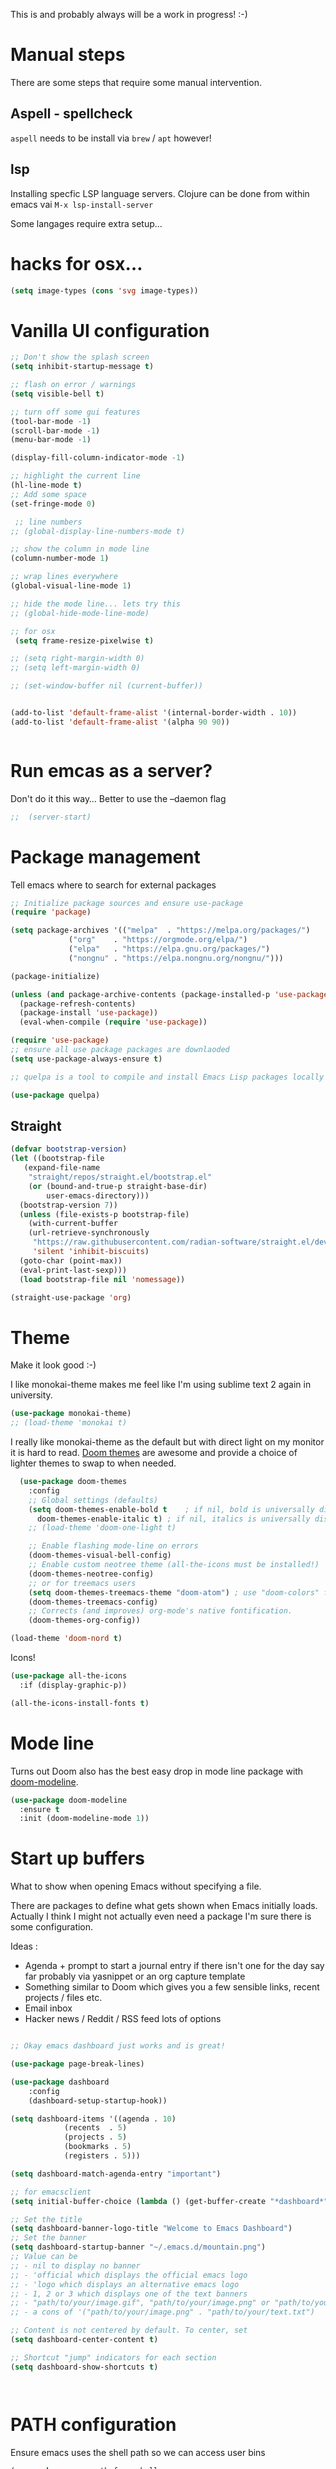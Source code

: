 #+title Emacs configuration via org-babel
#+PROPERTY: header-args:emacs-lisp :tangle ./init.el

This is and probably always will be a work in progress! :-) 

* Manual steps
There are some steps that require some manual intervention.

** Aspell - spellcheck

~aspell~ needs to be install via ~brew~ / ~apt~ however!

** lsp 
Installing specfic LSP language servers.
Clojure can be done from within emacs vai ~M-x lsp-install-server~

Some langages require extra setup...

* hacks for osx...
#+begin_src emacs-lisp
  (setq image-types (cons 'svg image-types))
#+end_src

* Vanilla UI configuration

#+begin_src emacs-lisp
  ;; Don't show the splash screen
  (setq inhibit-startup-message t)

  ;; flash on error / warnings
  (setq visible-bell t)

  ;; turn off some gui features
  (tool-bar-mode -1)
  (scroll-bar-mode -1)
  (menu-bar-mode -1)

  (display-fill-column-indicator-mode -1)

  ;; highlight the current line
  (hl-line-mode t)
  ;; Add some space 
  (set-fringe-mode 0)

   ;; line numbers
  ;; (global-display-line-numbers-mode t)

  ;; show the column in mode line
  (column-number-mode 1)

  ;; wrap lines everywhere
  (global-visual-line-mode 1)

  ;; hide the mode line... lets try this
  ;; (global-hide-mode-line-mode)

  ;; for osx 
   (setq frame-resize-pixelwise t)

  ;; (setq right-margin-width 0)
  ;; (setq left-margin-width 0)

  ;; (set-window-buffer nil (current-buffer))


  (add-to-list 'default-frame-alist '(internal-border-width . 10))
  (add-to-list 'default-frame-alist '(alpha 90 90))


#+end_src

* Run emcas as a server?
Don't do it this way...
Better to use the --daemon flag 
#+begin_src emacs-lisp
;;  (server-start)
#+end_src

* Package management

Tell emacs where to search for external packages
#+begin_src emacs-lisp
    ;; Initialize package sources and ensure use-package
    (require 'package)

    (setq package-archives '(("melpa"  . "https://melpa.org/packages/")
			     ("org"    . "https://orgmode.org/elpa/")
			     ("elpa"   . "https://elpa.gnu.org/packages/")
			     ("nongnu" . "https://elpa.nongnu.org/nongnu/")))

    (package-initialize) 

    (unless (and package-archive-contents (package-installed-p 'use-package))
      (package-refresh-contents)
      (package-install 'use-package))
      (eval-when-compile (require 'use-package))

    (require 'use-package)
    ;; ensure all use package packages are downlaoded
    (setq use-package-always-ensure t)

    ;; quelpa is a tool to compile and install Emacs Lisp packages locally from local or remote source code. https://github.com/quelpa/quelpa

    (use-package quelpa)

#+end_src

** Straight

#+begin_src emacs-lisp
  (defvar bootstrap-version)
  (let ((bootstrap-file
	 (expand-file-name
	  "straight/repos/straight.el/bootstrap.el"
	  (or (bound-and-true-p straight-base-dir)
	      user-emacs-directory)))
	(bootstrap-version 7))
    (unless (file-exists-p bootstrap-file)
      (with-current-buffer
	  (url-retrieve-synchronously
	   "https://raw.githubusercontent.com/radian-software/straight.el/develop/install.el"
	   'silent 'inhibit-biscuits)
	(goto-char (point-max))
	(eval-print-last-sexp)))
    (load bootstrap-file nil 'nomessage))

  (straight-use-package 'org)

#+end_src

* Theme
Make it look good :-)

I like monokai-theme makes me feel like I'm using sublime text 2 again in university.

#+begin_src emacs-lisp
  (use-package monokai-theme)
  ;; (load-theme 'monokai t)
#+end_src



I really like monokai-theme as the default but with direct light on my monitor it is hard to read. [[https://github.com/doomemacs/themes][Doom themes]] are awesome and provide a choice of lighter themes to swap to when needed.


#+begin_src emacs-lisp
    (use-package doom-themes
      :config
      ;; Global settings (defaults)
      (setq doom-themes-enable-bold t    ; if nil, bold is universally disabled
	    doom-themes-enable-italic t) ; if nil, italics is universally disabled
      ;; (load-theme 'doom-one-light t)

      ;; Enable flashing mode-line on errors
      (doom-themes-visual-bell-config)
      ;; Enable custom neotree theme (all-the-icons must be installed!)
      (doom-themes-neotree-config)
      ;; or for treemacs users
      (setq doom-themes-treemacs-theme "doom-atom") ; use "doom-colors" for less minimal icon theme
      (doom-themes-treemacs-config)
      ;; Corrects (and improves) org-mode's native fontification.
      (doom-themes-org-config))

  (load-theme 'doom-nord t)

#+end_src

Icons!

#+begin_src emacs-lisp
  (use-package all-the-icons
    :if (display-graphic-p))

  (all-the-icons-install-fonts t)
#+end_src

* Mode line

Turns out Doom also has the best easy drop in mode line package with [[https://github.com/seagle0128/doom-modeline#use-package][doom-modeline]]. 
#+begin_src emacs-lisp
(use-package doom-modeline
  :ensure t
  :init (doom-modeline-mode 1))
#+end_src

* Start up buffers
What to show when opening Emacs without specifying a file. 

There are packages to define what gets shown when Emacs initially loads. Actually I think I might not actually even need a package I'm sure there is some configuration.

Ideas :
- Agenda + prompt to start a journal entry if there isn't one for the day say far probably via yasnippet or an org capture template
- Something similar to Doom which gives you a few sensible links, recent projects / files etc.
- Email inbox
- Hacker news / Reddit / RSS feed lots of options 


#+begin_src emacs-lisp

  ;; Okay emacs dashboard just works and is great! 

  (use-package page-break-lines)

  (use-package dashboard
      :config
      (dashboard-setup-startup-hook))

  (setq dashboard-items '((agenda . 10)
			  (recents  . 5)
			  (projects . 5)
			  (bookmarks . 5)
			  (registers . 5)))

  (setq dashboard-match-agenda-entry "important")
  
  ;; for emacsclient 
  (setq initial-buffer-choice (lambda () (get-buffer-create "*dashboard*")))

  ;; Set the title
  (setq dashboard-banner-logo-title "Welcome to Emacs Dashboard")
  ;; Set the banner
  (setq dashboard-startup-banner "~/.emacs.d/mountain.png")
  ;; Value can be
  ;; - nil to display no banner
  ;; - 'official which displays the official emacs logo
  ;; - 'logo which displays an alternative emacs logo
  ;; - 1, 2 or 3 which displays one of the text banners
  ;; - "path/to/your/image.gif", "path/to/your/image.png" or "path/to/your/text.txt" which displays whatever gif/image/text you would prefer
  ;; - a cons of '("path/to/your/image.png" . "path/to/your/text.txt")

  ;; Content is not centered by default. To center, set
  (setq dashboard-center-content t)

  ;; Shortcut "jump" indicators for each section
  (setq dashboard-show-shortcuts t)



#+end_src

* PATH configuration
Ensure emacs uses the shell path so we can access user bins
#+begin_src emacs-lisp
  (use-package exec-path-from-shell
     :config (exec-path-from-shell-initialize))
#+end_src

* Ivy completion - via counsel

Ivy is a completion framework which provies a lot of extra functionality / niceness over the default ido. 

Counsel and Swiper are built on top of Ivy. Swiper is for searching and Ivy provides a completion framework. 

#+begin_src emacs-lisp
  (use-package counsel)
  (ivy-mode 1) ;; Ivy completion everywhere

  ;;;; recomended defaults - https://oremacs.com/swiper/#basic-customization
  (setq ivy-use-virtual-buffers "recentf")
  (setq ivy-count-format "(%d/%d) ")
  (setq ivy-use-selectable-prompt t)
  (setq enable-recursive-minibuffers t)
  
  ;;;; recomended counsel/ivy/swiper  key bindings
  (global-set-key (kbd "C-s") 'swiper-isearch)
  (global-set-key (kbd "M-x") 'counsel-M-x)
  (global-set-key (kbd "C-x C-f") 'counsel-find-file)
  (global-set-key (kbd "M-y") 'counsel-yank-pop)
  (global-set-key (kbd "<f1> f") 'counsel-describe-function)
  (global-set-key (kbd "<f1> v") 'counsel-describe-variable)
  (global-set-key (kbd "<f1> l") 'counsel-find-library)
  (global-set-key (kbd "<f2> i") 'counsel-info-lookup-symbol)
  (global-set-key (kbd "<f2> u") 'counsel-unicode-char)
  (global-set-key (kbd "<f2> j") 'counsel-set-variable)
  (global-set-key (kbd "C-x b") 'counsel-switch-buffer)
  (global-set-key (kbd "C-c v") 'ivy-push-view)
  (global-set-key (kbd "C-c V") 'ivy-pop-view)

#+end_src

* Rich annotations with Marginalia
Add a desecration / summary of the commands shown in the mini buffer.
#+begin_src emacs-lisp
  (use-package marginalia
    ;; Either bind `marginalia-cycle` globally or only in the minibuffer
    :bind (("M-A" . marginalia-cycle)
	   :map minibuffer-local-map
	   ("M-A" . marginalia-cycle))

    ;; The :init configuration is always executed (Not lazy!)
    :init
    ;; Must be in the :init section of use-package such that the mode gets
    ;; enabled right away. Note that this forces loading the package.
    (marginalia-mode))
#+end_src

* Which key - suggest key chord completion
Opens the mini buffer with suggestions of what valid key chords are available 
#+begin_src emacs-lisp
  (use-package which-key
    :defer 0
    :diminish which-key-modeq
    :config
    (which-key-mode)
    (setq which-key-idle-delay 1))
#+end_src

* Projectile - project management
Emacs project management tools based on version control or certain build tools like package.json I believe. 
https://docs.projectile.mx/projectile/index.html
#+begin_src emacs-lisp
  (use-package projectile
    :ensure t
    :diminish projectile-mode
    :init
    (projectile-mode +1)
    :bind (:map projectile-mode-map
		("C-c p" . projectile-command-map))
    :init
    (setq projectile-project-search-path '("~/Projects/")))

  (use-package counsel-projectile
    :after projectile
    :config (counsel-projectile-mode))
#+end_src
** TODO counsel keybindings not properly set up

* Magit - git wrapper

Emacs does Git really well with Magit. 

#+begin_src emacs-lisp
  (use-package magit
    :commands magit-status)
#+end_src

* flycheck - linting / syntax checking etc
https://www.flycheck.org/en/latest/
#+begin_src emacs-lisp
  (use-package flycheck
    :init (global-flycheck-mode))

#+end_src

* Spellchecking

Please fix my dyslexia computer! 

#+begin_src emacs-lisp
  (add-hook 'text-mode-hook 'flyspell-mode)
  (add-hook 'prog-mode-hook 'flyspell-prog-mode)

  (setq ispell-dictionary "en_GB")
  (setq ispell-program-name "aspell")
  (setq ispell-silently-savep t)

  (use-package flyspell-correct
    :after flyspell
    :bind (:map flyspell-mode-map ("C-;" . flyspell-correct-wrapper)))

  (use-package flyspell-correct-ivy
    :after flyspell-correct)

  (use-package flyspell-correct-popup
    :after flyspell-correct)
#+end_src
* LSP mode - IDE features

#+begin_src emacs-lisp
(use-package yaml-mode)  
#+end_src


#+begin_src emacs-lisp
  (use-package lsp-mode
    :init
    ;; set prefix for lsp-command-keymap (few alternatives - "C-l", "C-c l")
    (setq lsp-keymap-prefix "C-c l"
	  gc-cons-threshold 100000000
	  read-process-output-max (* 1024 1024))
    :hook (;; replace XXX-mode with concrete major-mode(e. g. python-mode)
	   (clojure-mode . lsp)
	   (terraform-mode . lsp)
	   ;; if you want which-key integration
	   (lsp-mode . lsp-enable-which-key-integration))
    :commands lsp)

  ;; optionally
  (use-package lsp-ui :commands lsp-ui-mode)
  ;; if you are ivy user
  (use-package lsp-ivy :commands lsp-ivy-workspace-symbol)
  (use-package lsp-treemacs :commands lsp-treemacs-errors-list)

  ;; optionally if you want to use debugger
  ;;  (use-package dap-mode)
  ;; (use-package dap-LANGUAGE) to load the dap adapter for your language

  (lsp-install-server nil 'clojure-lsp)
  
#+end_src

* Yasnippet
[[https://joaotavora.github.io/yasnippet/][Yet another snippet extension]]

#+begin_quote
YASnippet is a template system for Emacs. It allows you to type an abbreviation and automatically expand it into function templates.
#+end_quote

#+begin_src emacs-lisp
  (use-package yasnippet)
  (use-package yasnippet-snippets)

  (yas-global-mode 1)
#+end_src

* TIDE - typescript IDE for Emacs
[[https://github.com/ananthakumaran/tide][TypeScript Interactive Development Environment for Emacs]]:

#+begin_src emacs-lisp
  (use-package company)
  (use-package tide)
  (use-package web-mode)

  (defun setup-tide-mode ()
    (interactive)
    (tide-setup)
    (flycheck-mode +1)
    (setq flycheck-check-syntax-automatically '(save mode-enabled))
    (eldoc-mode +1)
    (tide-hl-identifier-mode +1)
    ;; company is an optional dependency. You have to
    ;; install it separately via package-install
    ;; `M-x package-install [ret] company`

    (setq tide-format-options
	  '(:insertSpaceAfterFunctionKeywordForAnonymousFunctions t
	    :indentSize 2
	    :tabSize 2
	    :placeOpenBraceOnNewLineForFunctions nil
	    : ))

    (setq typescript-indent-level 2)
    (company-mode +1))

  ;; aligns annotation to the right hand side
  (setq company-tooltip-align-annotations t)

  ;; formats the buffer before saving
  (add-hook 'before-save-hook 'tide-format-before-save)
  (add-hook 'typescript-mode-hook #'setup-tide-mode)

  ;; tsx
  (add-to-list 'auto-mode-alist '("\\.tsx\\'" . web-mode))
  (add-hook 'web-mode-hook
	    (lambda ()
	      (when (string-equal "tsx" (file-name-extension buffer-file-name))
		(setup-tide-mode))))
  ;; enable typescript-tslint checker
  (flycheck-add-mode 'typescript-tslint 'web-mode)

  ;; javascript 
  (add-hook 'js2-mode-hook #'setup-tide-mode)
  ;; configure javascript-tide checker to run after your default javascript checker
  (flycheck-add-next-checker 'javascript-eslint 'javascript-tide 'append)

  ;; jsx
  (add-to-list 'auto-mode-alist '("\\.jsx\\'" . web-mode))
  (add-hook 'web-mode-hook
	    (lambda ()
	      (when (string-equal "jsx" (file-name-extension buffer-file-name))
		(setup-tide-mode))))
  ;; configure jsx-tide checker to run after your default jsx checker
  (flycheck-add-mode 'javascript-eslint 'web-mode)
  (flycheck-add-next-checker 'javascript-eslint 'jsx-tide 'append)

#+end_src

* Clojure packages
                             
#+begin_src emacs-lisp
  (use-package rainbow-delimiters)
  (use-package smartparens)
  (use-package idle-highlight-mode) 
  (use-package flycheck-clojure)
  (use-package flycheck-clj-kondo)

  (use-package flycheck-pos-tip
    :after flycheck)

  (eval-after-load 'flycheck
    '(setq flycheck-display-errors-function #'flycheck-pos-tip-error-messages))


  (use-package flycheck-clojure
    :defer t
    :commands (flycheck-clojure-setup)               ;; autoload
    :config
    (eval-after-load 'flycheck
      '(setq flycheck-display-errors-function #'flycheck-pos-tip-error-messages))
    (add-hook 'after-init-hook #'global-flycheck-mode))

  (use-package clojure-mode
    :config
    (require 'flycheck-clj-kondo)
    :mode (("\\.clj\\'" . clojure-mode)
	   ("\\.edn\\'" . clojure-mode))
    :init
    (add-hook 'clojure-mode-hook #'subword-mode)           
    (add-hook 'clojure-mode-hook #'smartparens-mode)       
    (add-hook 'clojure-mode-hook #'rainbow-delimiters-mode)
    (add-hook 'clojure-mode-hook #'eldoc-mode)             
    (add-hook 'clojure-mode-hook #'idle-highlight-mode))

  (use-package clj-refactor
    :defer t
    :ensure t
    :diminish clj-refactor-mode
    :config (cljr-add-keybindings-with-prefix "C-c C-m"))

  (use-package cider
    :ensure t
    :defer t
    :init (add-hook 'cider-mode-hook #'clj-refactor-mode)
    :diminish subword-mode
    :config
    (setq nrepl-log-messages t                  
	  cider-repl-use-clojure-font-lock t    
	  cider-prompt-save-file-on-load 'always-save
	  cider-font-lock-dynamically '(macro core function var)
	  nrepl-hide-special-buffers t            
	  cider-overlays-use-font-lock t)
    (flycheck-clojure-setup)
    (cider-repl-toggle-pretty-printing))
#+end_src

* Terraform packages
#+begin_src emacs-lisp
    (use-package terraform-mode
      :mode (("\\.tf\\'" . terraform-mode)
	     ("\\.tfvars\\'" . terraform-mode))
      :custom (terraform-indent-level 2)
  ;; terraform-ls for stable language server
      :hook (terraform-mode . lsp)
      ) 
#+end_src

* Org mode - very meta!!!

[[https://orgmode.org/][Org Mode]] is really hard to describe as it does /a lot/ and has a load of extensions.  At it's core Org Mode is an outlining tool.  It defines headers that you can nest and open / collapse.  Built on top of that is a system for scheduling, having different work states like TODO / DONE etc, agendas and exporting files to different formats.  Org sort of does a bit of everything. 

** Fundamental key binds 
#+begin_src emacs-lisp
    ;; org-mode
    (global-set-key (kbd "C-c l") #'org-store-link)
    (global-set-key (kbd "C-c a") #'org-agenda)
    (global-set-key (kbd "C-c c") #'org-capture)

#+end_src

** Org agenda path

#+begin_src emacs-lisp
    (setq org-agenda-files (directory-files-recursively "~/org/" "\\.org$"))

#+end_src

** Org todo keywords
#+begin_src emacs-lisp
  (setq org-todo-keywords
	'((sequence "INBOX(i)" "TODO(t)" "WAIT(w@/!)" "BLOG(b)" "PROJECT(p)" "|" "DONE(d!)" "CANCELED(c@)")))
  (setq org-log-into-drawer t)
#+end_src

** Org Contrib: checklist
#+begin_src emacs-lisp
  (use-package org-contrib)
  (require 'org-checklist) ;; requires a2ps to be installed
#+end_src


** Org refile
Moving headlines around

#+begin_src emacs-lisp
  (setq org-refile-targets '(("~/org/personal/personal.org" :maxlevel . 2)))
#+end_src

** Org Babel
Languages to load 
#+begin_src emacs-lisp
  (eval-after-load 'org
  (org-babel-do-load-languages
   'org-babel-load-languages
   '((clojure . t)
     (emacs-lisp . t)
     (shell . t))))
#+end_src

Org Babel Clojure back-end - defer to cider which requires jack in 
#+begin_src emacs-lisp
  (setq org-babel-clojure-backend 'cider)
#+end_src

Auto tangle - saves you needing to explicitly tangle org files. 
#+begin_src emacs-lisp
  ;; (use-package org-auto-tangle
  ;; :defer t
  ;; :hook (org-mode . org-auto-tangle-mode))

  ;; (setq org-auto-tangle-default t)
#+end_src

** Org modern - styling package

#+begin_src emacs-lisp
  ;;;; org modern - clean theme 
  (use-package org-modern
    :init
    (add-hook 'org-mode-hook #'org-modern-mode)
    (add-hook 'org-agenda-finalize-hook #'org-modern-agenda))

  ;; Choose some fonts
  ;; (set-face-attribute 'default nil :family "Iosevka")
  ;; (set-face-attribute 'variable-pitch nil :family "Iosevka Aile")
  ;; (set-face-attribute 'org-modern-symbol nil :family "Iosevka")

  (modify-all-frames-parameters
   '((right-divider-width . 40)))
  (dolist (face '(window-divider
		  window-divider-first-pixel
		  window-divider-last-pixel))
    (face-spec-reset-face face)
    (set-face-foreground face (face-attribute 'default :background)))
  (set-face-background 'fringe (face-attribute 'default :background))

  (setq
   ;; Edit settings
   org-auto-align-tags nil
   org-tags-column 0
   org-catch-invisible-edits 'show-and-error
   org-special-ctrl-a/e t
   org-insert-heading-respect-content t

   ;; Org styling, hide markup etc.
   org-hide-emphasis-markers t
   org-pretty-entities t
   org-ellipsis "↯"

   ;; Agenda styling
   org-agenda-tags-column 0
   org-agenda-block-separator ?─
   org-agenda-time-grid
   '((daily today require-timed)
     (800 1000 1200 1400 1600 1800 2000)
     " ┄┄┄┄┄ " "┄┄┄┄┄┄┄┄┄┄┄┄┄┄┄")
   org-agenda-current-time-string
   " now ─────────────────────────────────────────────────")

#+end_src

** Inline images
Don't use the real image width for inline images - images are rendered WAAAAAY too large to be useful in org files. 
#+begin_src emacs-lisp
  (setq org-image-actual-width 400)
#+end_src

** Centre text while working with org files
#+begin_src emacs-lisp

  (use-package visual-fill-column
    :hook (org-mode .  (lambda ()
			 (setq visual-fill-column-width 100
			       visual-fill-column-center-text t)
			 (visual-fill-column-mode 1)
			 )))

  #+end_src

** Org Kanban
#+begin_src emacs-lisp
  (use-package org-kanban)
#+end_src
** Capture Templates

#+begin_src emacs-lisp

  (setq org-capture-templates
        '(("i" "Inbox" entry (file+headline "~/org/personal/personal.org" "Inbox")
           "* INBOX %?
  :PROPERTIES:
  :CAPTURED: %U
  :END:
   %i 
    " :empty-lines 1)
  	("p" "Project [0/2]" entry (file+headline "~/org/personal/personal.org" "Projects")
           "* PROJECT :projectTag: %?\n** INBOX first task\n** INBOX second task
  :PROPERTIES:
  :CAPTURED: %U
  :END:
   %i 
    " :empty-lines 1)
          ("j" "Journal" entry (file+olp+datetree "~/org/personal/journal.org")
           "* %?\nEntered on %U\n  %i\n" :empty-lines 1)
          ("J" "Journal entry at time" entry (file+olp+datetree "~/org/personal/journal.org")
           "* %T %?\n%i\n" :time-prompt t :empty-lines 1)
  	
          ("w" "work")
          ("wj" "Work Journal" entry (file+olp+datetree "~/org/work/work-journal.org")
           "* %?\nEntered on %U\n  %i\n" :empty-lines 1)
          ("wJ" "Work Journal entry at time" entry (file+olp+datetree "~/org/work/work-journal.org")
           "* %T %?\n%i\n" :time-prompt t :empty-lines 1)

          ))

#+end_src

*** Capture templates for Hugo blog posts
#+begin_src emacs-lisp
  ;; Populates only the EXPORT_FILE_NAME property in the inserted heading.
  (with-eval-after-load 'org-capture
    (defun org-hugo-new-subtree-post-capture-template ()
      "Returns `org-capture' template string for new Hugo post.
  See `org-capture-templates' for more information."
      (let* ((title (read-from-minibuffer "Post Title: ")) ;Prompt to enter the post title
	     (fname (org-hugo-slug title)))
	(mapconcat #'identity
		   `(
		     ,(concat "* TODO " title)
		     ":PROPERTIES:"
		     ,(concat ":EXPORT_FILE_NAME: " fname)
		     ":END:"
		     "%?\n")          ;Place the cursor here finally
		   "\n")))

    (add-to-list 'org-capture-templates
		 '("h" "Hugo post"))
    (add-to-list 'org-capture-templates    
		 '("hc" "Coding Clojure"
		   entry
		   (file+olp "~/org/blog-posts/coding-clojure/coding-clojure.org" "posts")
		   (function org-hugo-new-subtree-post-capture-template)))
    (add-to-list 'org-capture-templates    
		 '("ht" "they.es"
		   entry
		   (file+olp "~/org/blog-posts/they.es/personal-tech-blog.org" "posts")
		   (function org-hugo-new-subtree-post-capture-template))))

#+end_src

** Expert dispatch extension - ox hugo 
#+begin_src emacs-lisp
;; export to hugo 
  (use-package ox-hugo
    :pin melpa 
    :after ox)

#+end_src

** Org google cal sync

Get org and google calendar playing together. This is a bit of a WIP in project that requires a fair amountu of external configuration / setup.  However I /really/ like seeing my google calendar events synced into my org agenda.

https://github.com/kidd/org-gcal.el
#+begin_src emacs-lisp

  (use-package request)
  (use-package alert)
  (use-package persist)
  (use-package aio) ;; async / await 
  ;;(use-package oauth2)  not in mepla yet use fork
  (quelpa
   '(oauth2-auto
     :fetcher git
     :url "https://github.com/telotortium/emacs-oauth2-auto.git"))


  (use-package org-gcal)

  (setenv "GPG_AGENT_INFO")

  (setq plstore-cache-passphrase-for-symmetric-encryption t)

#+end_src


** Org TWBS - quick html view
Export org-mode docs as HTML compatible with Twitter Bootstrap.
Pretty and quick exports - useful for sharing org files with other people in a pretty way. 
https://github.com/marsmining/ox-twbs 
#+begin_src emacs-lisp
  (use-package ox-twbs)
#+end_src

** Org Roam - note taking - knowledge base

#+begin_src emacs-lisp
  (use-package org-roam
    :custom
    (org-roam-directory (file-truename "~/org/roam/"))
    (org-roam-capture-templates
     '(("d" "default" plain
	"%?"
	:if-new (file+head "%<%Y%m%d%H%M%S>-${slug}.org" "#+title: ${title} \n\n\n#+print_bibliography:")
	:unnarrowed t)))
    :bind (("C-c n l" . org-roam-buffer-toggle)
	   ("C-c n f" . org-roam-node-find)
	   ("C-c n g" . org-roam-graph)
	   ("C-c n i" . org-roam-node-insert)
	   ("C-c n c" . org-roam-capture)
	   ;; Dailies
	   ("C-c n j" . org-roam-dailies-capture-today))
    :config
    ;; If you're using a vertical completion framework, you might want a more informative completion interface
    (setq org-roam-node-display-template (concat "${title:*} " (propertize "${tags:10}" 'face 'org-tag)))
    (org-roam-db-autosync-mode)
    ;; If using org-roam-protocol
    ;;(require 'org-roam-protocol)
    )



#+end_src

*** TODO Investigate org protocol 

*** TODO Investigate org roam UI 

#+begin_src emacs-lisp
  (use-package org-roam-ui
    :straight
    (:host github :repo "org-roam/org-roam-ui" :branch "main" :files ("*.el" "out"))
    :after org-roam
    ;; normally we'd recommend hooking orui after org-roam, but since org-roam does not have
    ;; a hookable mode anymore, you're advised to pick something yourself
    ;; if you don't care about startup time, use
    :hook (after-init . org-roam-ui-mode)
    :config
    (setq org-roam-ui-sync-theme t
	  org-roam-ui-follow t
	  org-roam-ui-update-on-save t
	  org-roam-ui-open-on-start t))
#+end_src


*** TODO Investigate mobile syncing 

** Org cite

#+begin_src emacs-lisp
  (require 'oc-natbib)
  (require 'oc-biblatex)
  (setq org-cite-export-processors '((latex biblatex)
				     (t basic)))
  (setq org-cite-global-bibliography '("~/org/roam/references/master-lib.bib"))

#+end_src

* Vterm - terminal

[[https://github.com/akermu/emacs-libvterm][Vterm]] is a great terminal emulator that runs inside of Emacs. It feels the closest to a regular terminal application inside of Emacs and is also really fast. 

[[https://github.com/suonlight/multi-vterm][Multi-vterm]] enables multiple Vterm buffers 

#+begin_src emacs-lisp
  (use-package vterm)

  (use-package hide-mode-line)

  (use-package multi-vterm
    :config
    (add-hook 'vterm-mode-hook
	      (lambda () 
		(hide-mode-line-mode)
		)))

#+end_src

